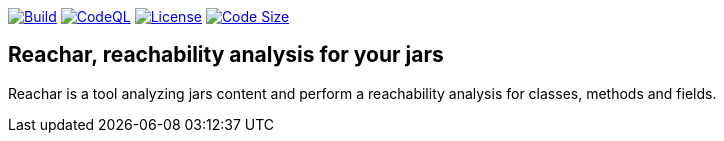 image:https://img.shields.io/github/workflow/status/loicrouchon/reachar/Build?logo=GitHub&style=for-the-badge[Build,link="https://github.com/loicrouchon/reachar/actions?query=workflow%3A%22Build%22"]
image:https://img.shields.io/github/workflow/status/loicrouchon/reachar/CodeQL?logo=GitHub&style=for-the-badge&label=CodeQL[CodeQL,link="https://github.com/loicrouchon/reachar/actions?query=workflow%3A%22CodeQL%22"]
image:https://img.shields.io/github/license/loicrouchon/reachar?style=for-the-badge&logo=apache[License,link="https://github.com/loicrouchon/reachar/blob/main/LICENSE"]
image:https://img.shields.io/github/languages/code-size/loicrouchon/reachar?logo=java&style=for-the-badge[Code Size,link="https://github.com/loicrouchon/reachar/archive/refs/heads/main.zip"]

== Reachar, reachability analysis for your jars

Reachar is a tool analyzing jars content and perform a reachability analysis for classes, methods and fields.
